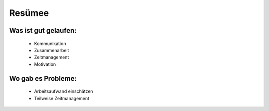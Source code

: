 Resümee
=======

Was ist gut gelaufen:
^^^^^^^^^^^^^^^^^^^^^

      - Kommunikation
      - Zusammenarbeit
      - Zeitmanagement
      - Motivation

Wo gab es Probleme:
^^^^^^^^^^^^^^^^^^^

      - Arbeitsaufwand einschätzen
      - Teilweise Zeitmanagement
